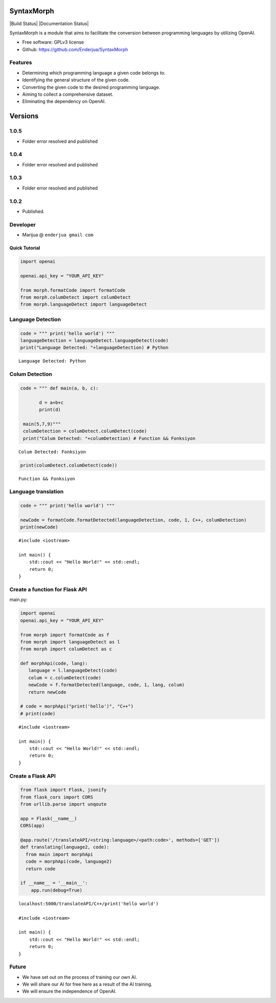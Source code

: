 SyntaxMorph
========

|Downloads| |Latest Version| |Build Status| |Documentation Status|

.. |Downloads| image:: https://img.shields.io/pypi/dd/syntaxmorph
   :target: https://img.shields.io/pypi/dd/syntaxmorph
.. |Latest Version| image:: https://d25lcipzij17d.cloudfront.net/badge.svg?id=py&r=r&type=6e&v=1.0.4&x2=0
   :target: https://pypi.python.org/pypi/syntaxmorph

SyntaxMorph is a module that aims to facilitate the conversion between programming languages by utilizing OpenAI.

-  Free software: GPLv3 license
-  Github: https://github.com/Enderjua/SyntaxMorph



Features
~~~~~~~~

-  Determining which programming language a given code belongs to.
-  Identifying the general structure of the given code.
-  Converting the given code to the desired programming language.
-  Aiming to collect a comprehensive dataset.
-  Eliminating the dependency on OpenAI.

Versions
========

1.0.5
~~~~~~~~
-  Folder error resolved and published

1.0.4
~~~~~~~~
-  Folder error resolved and published

1.0.3
~~~~~~~~
-  Folder error resolved and published

1.0.2
~~~~~~~~
-  Published.


Developer
~~~~~~~~~

-  Marijua @ ``enderjua gmail com``


Quick Tutorial
--------------

.. code:: python

    import openai
   
    openai.api_key = "YOUR_API_KEY"

    from morph.formatCode import formatCode
    from morph.columDetect import columDetect
    from morph.languageDetect import languageDetect
    
    
Language Detection
~~~~~~~~~~~~~~~~~~

.. code:: python


    code = """ print('hello world') """
    languageDetection = languageDetect.languageDetect(code)
    print("Language Detected: "+languageDetection) # Python


.. parsed-literal::

    Language Detected: Python
    


Colum Detection
~~~~~~~~~~~~

.. code:: python

    code = """ def main(a, b, c):
    
           d = a+b+c
           print(d)

     main(5,7,9)"""
     columDetection = columDetect.columDetect(code)
     print("Colum Detected: "+columDetection) # Function && Fonksiyon


.. parsed-literal::

    Colum Detected: Fonksiyon


.. code:: python

    print(columDetect.columDetect(code))


.. parsed-literal::

    Function && Fonksiyon


Language translation
~~~~~~~~~~~~~~~~~~~~~~

.. code:: python

    code = """ print('hello world') """
    
    newCode = formatCode.formatDetected(languageDetection, code, 1, C++, columDetection)
    print(newCode)
    
    


.. parsed-literal::

    #include <iostream>

    int main() {
        std::cout << "Hello World!" << std::endl;
        return 0;
    }


Create a function for Flask API
~~~~~~~~~~~~~~~~~~~~~~~~~~~~~~~~

main.py:

.. code:: python

    import openai
    openai.api_key = "YOUR_API_KEY"
    
    from morph import formatCode as f
    from morph import languageDetect as l
    from morph import columDetect as c
    
    def morphApi(code, lang):
       language = l.languageDetect(code)
       colum = c.columDetect(code)
       newCode = f.formatDetected(language, code, 1, lang, colum)
       return newCode
       
    # code = morphApi("print('hello')", "C++")
    # print(code)


.. parsed-literal::

    #include <iostream>

    int main() {
        std::cout << "Hello World!" << std::endl;
        return 0;
    }


Create a Flask API
~~~~~~~~~~~~~~~~~~~~

.. code:: python

    from flask import Flask, jsonify
    from flask_cors import CORS
    from urllib.parse import unqoute
    
    app = Flask(__name__)
    CORS(app)
    
    @app.route('/translateAPI/<string:language>/<path:code>', methods=['GET'])
    def translating(language2, code):
      from main import morphApi
      code = morphApi(code, language2)
      return code
      
    if __name__ = '__main__':
        app.run(debug=True)
    


.. parsed-literal::

    localhost:5000/translateAPI/C++/print('hello world')
    
    #include <iostream>

    int main() {
        std::cout << "Hello World!" << std::endl;
        return 0;
    }
    

Future
~~~~~~~~

-  We have set out on the process of training our own AI.
-  We will share our AI for free here as a result of the AI training.
-  We will ensure the independence of OpenAI.


